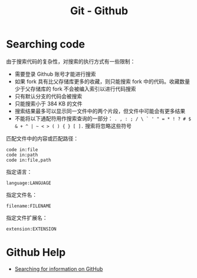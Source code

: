 #+TITLE:      Git - Github

* 目录                                                    :TOC_4_gh:noexport:
- [[#searching-code][Searching code]]
- [[#github-help][Github Help]]

* Searching code
  由于搜索代码的复杂性，对搜索的执行方式有一些限制：
  + 需要登录 Github 账号才能进行搜索
  + 如果 fork 具有比父存储库更多的收藏，则只能搜索 fork 中的代码。收藏数量少于父存储库的 fork 不会被编入索引以进行代码搜索
  + 只有默认分支的代码会被搜索
  + 只能搜索小于 384 KB 的文件
  + 搜索结果最多可以显示同一文件中的两个片段，但文件中可能会有更多结果
  + 不能将以下通配符用作搜索查询的一部分： ~. , : ; / \ ` ' " = * ! ? # $ & + ^ | ~ < > ( ) { } [ ].~ 搜索将忽略这些符号

  匹配文件中的内容或匹配路径：
  #+BEGIN_EXAMPLE
    code in:file
    code in:path
    code in:file,path
  #+END_EXAMPLE
  
  指定语言：
  #+BEGIN_EXAMPLE
    language:LANGUAGE
  #+END_EXAMPLE
  
  指定文件名：
  #+BEGIN_EXAMPLE
    filename:FILENAME
  #+END_EXAMPLE

  指定文件扩展名：
  #+BEGIN_EXAMPLE
    extension:EXTENSION
  #+END_EXAMPLE

* Github Help
  + [[https://help.github.com/categories/searching-for-information-on-github/][Searching for information on GitHub]]

